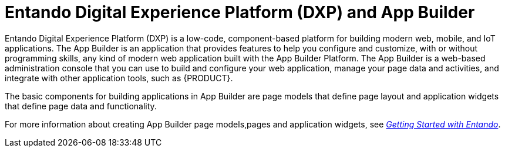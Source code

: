 [id='entando-con_{context}']

= Entando Digital Experience Platform (DXP) and App Builder

Entando Digital Experience Platform (DXP) is a low-code, component-based platform for building modern web, mobile, and IoT applications. The App Builder is an application that provides features to help you configure and customize, with or without programming skills, any kind of modern web application built with the App Builder Platform. The App Builder is a web-based administration console that you can use to build and configure your web application, manage your page data and activities, and integrate with other application tools, such as {PRODUCT}.

The basic components for building applications in App Builder are page models that define page layout and application widgets that define page data and functionality.

For more information about creating App Builder page models,pages and application widgets, see link:http://docs.entando.com/[_Getting Started with Entando_].

